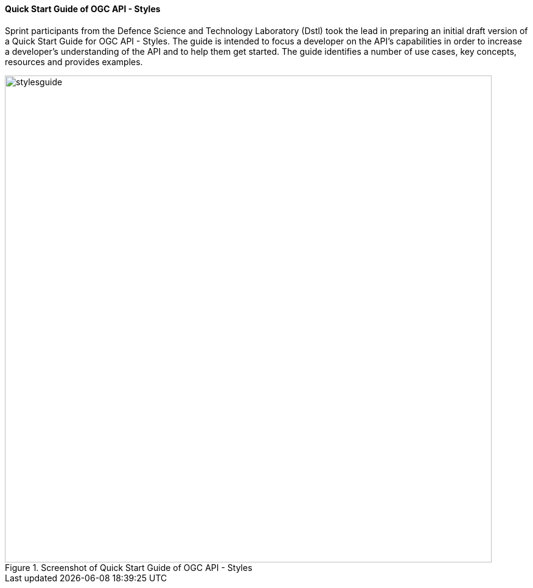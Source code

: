 ==== Quick Start Guide of OGC API - Styles

Sprint participants from the Defence Science and Technology Laboratory (Dstl) took the lead in preparing an initial draft version of a Quick Start Guide for OGC API - Styles. The guide is intended to focus a developer on the API's capabilities in order to increase a developer's understanding of the API and to help them get started. The guide identifies a number of use cases, key concepts, resources and provides examples.

[#img_stylesguide,reftext='{figure-caption} {counter:figure-num}']
.Screenshot of Quick Start Guide of OGC API - Styles
image::images/stylesguide.png[width=800,align="center"]
